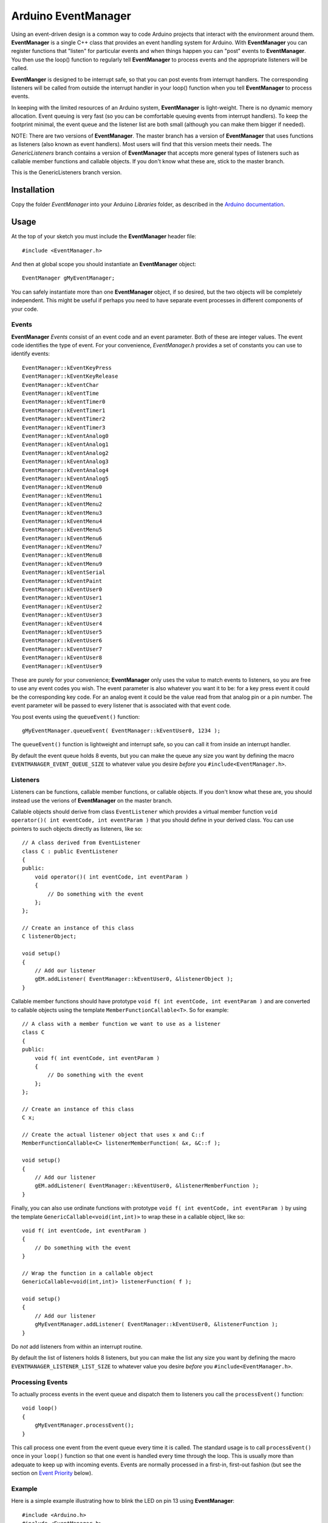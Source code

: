====================
Arduino EventManager
====================

Using an event-driven design is a common way to code Arduino projects that
interact with the environment around them.  **EventManager** is
a single C++ class that provides an event handling system for Arduino.  With
**EventManager** you can register functions that "listen"
for particular events and when things happen you can "post" events to
**EventManager**.  You then use the loop() function to regularly tell
**EventManager** to process  events and the appropriate listeners will be
called.

**EventManger** is designed to be interrupt safe, so that you can post events
from interrupt handlers.  The corresponding listeners will be
called from outside the interrupt handler in your loop() function when you tell
**EventManager** to process events.

In keeping with the limited resources of an Arduino system, **EventManager** is
light-weight.  There is no dynamic memory allocation.  Event
queuing is very fast (so you can be comfortable queuing events from interrupt
handlers).  To keep the footprint minimal, the event queue and
the listener list are both small (although you can make them bigger if needed).

NOTE:  There are two versions of **EventManager**.  The master branch has a version
of **EventManager** that uses functions as listeners (also known as event handlers).
Most users will find that this version meets their needs.  The `GenericListeners`
branch contains a version of **EventManager** that accepts more general types of
listeners such as callable member functions and callable objects.  If you don't
know what these are, stick to the master branch.

This is the GenericListeners branch version.

Installation
------------

Copy the folder `EventManager` into your Arduino `Libraries` folder, as
described in the `Arduino documentation <http://arduino.cc/en/Guide/Libraries>`_.

Usage
-----

At the top of your sketch you must include the **EventManager** header file::

    #include <EventManager.h>

And then at global scope you should instantiate an **EventManager** object::

    EventManager gMyEventManager;

You can safely instantiate more than one **EventManager** object, if so desired,
but the two objects will be completely independent.  This might be useful if
perhaps you need to have separate event processes in different components of
your code.

Events
~~~~~~

**EventManager** `Events` consist of an event code and an event parameter.  Both
of these are integer values.  The event code identifies the type of event.  For
your convenience, `EventManager.h` provides a set of constants you can use to
identify events::

    EventManager::kEventKeyPress
    EventManager::kEventKeyRelease
    EventManager::kEventChar
    EventManager::kEventTime
    EventManager::kEventTimer0
    EventManager::kEventTimer1
    EventManager::kEventTimer2
    EventManager::kEventTimer3
    EventManager::kEventAnalog0
    EventManager::kEventAnalog1
    EventManager::kEventAnalog2
    EventManager::kEventAnalog3
    EventManager::kEventAnalog4
    EventManager::kEventAnalog5
    EventManager::kEventMenu0
    EventManager::kEventMenu1
    EventManager::kEventMenu2
    EventManager::kEventMenu3
    EventManager::kEventMenu4
    EventManager::kEventMenu5
    EventManager::kEventMenu6
    EventManager::kEventMenu7
    EventManager::kEventMenu8
    EventManager::kEventMenu9
    EventManager::kEventSerial
    EventManager::kEventPaint
    EventManager::kEventUser0
    EventManager::kEventUser1
    EventManager::kEventUser2
    EventManager::kEventUser3
    EventManager::kEventUser4
    EventManager::kEventUser5
    EventManager::kEventUser6
    EventManager::kEventUser7
    EventManager::kEventUser8
    EventManager::kEventUser9

These are purely for your convenience; **EventManager** only uses the value to
match events to listeners, so you are free to use any event codes you wish.  The
event parameter is also whatever you want it to be: for a key press event it
could be the corresponding key code.  For an analog event it could be the value
read from that analog pin or a pin number.  The event parameter will be passed
to every listener that is associated with that event code.

You post events using the ``queueEvent()`` function::

    gMyEventManager.queueEvent( EventManager::kEventUser0, 1234 );

The ``queueEvent()`` function is lightweight and interrupt safe, so you can call
it from inside an interrupt handler.

By default the event queue holds 8 events, but you can make the queue any size
you want by defining the macro ``EVENTMANAGER_EVENT_QUEUE_SIZE`` to whatever
value you desire *before* you ``#include<EventManager.h>``.


Listeners
~~~~~~~~~

Listeners can be functions, callable member functions, or callable objects.  If you
don't know what these are, you should instead use the verions of **EventManager** on
the master branch.

Callable objects should derive from class ``EventListener`` which provides a virtual
member function ``void operator()( int eventCode, int eventParam )`` that you should
define in your derived class.  You can use pointers to such objects directly as
listeners, like so::

    // A class derived from EventListener
    class C : public EventListener
    {
    public:
        void operator()( int eventCode, int eventParam )
        {
            // Do something with the event
        };
    };

    // Create an instance of this class
    C listenerObject;

    void setup()
    {
        // Add our listener
        gEM.addListener( EventManager::kEventUser0, &listenerObject );
    }

Callable member functions should have prototype ``void f( int eventCode, int eventParam )``
and are converted to callable objects using the template ``MemberFunctionCallable<T>``.
So for example::

    // A class with a member function we want to use as a listener
    class C
    {
    public:
        void f( int eventCode, int eventParam )
        {
            // Do something with the event
        };
    };

    // Create an instance of this class
    C x;

    // Create the actual listener object that uses x and C::f
    MemberFunctionCallable<C> listenerMemberFunction( &x, &C::f );

    void setup()
    {
        // Add our listener
        gEM.addListener( EventManager::kEventUser0, &listenerMemberFunction );
    }

Finally, you can also use ordinate functions with prototype
``void f( int eventCode, int eventParam )`` by using the template
``GenericCallable<void(int,int)>`` to wrap these in a callable object,
like so::

    void f( int eventCode, int eventParam )
    {
        // Do something with the event
    }

    // Wrap the function in a callable object
    GenericCallable<void(int,int)> listenerFunction( f );

    void setup()
    {
        // Add our listener
        gMyEventManager.addListener( EventManager::kEventUser0, &listenerFunction );
    }

Do *not* add listeners from within an interrupt routine.

By default the list of
listeners holds 8 listeners, but you can make the list any size you want by
defining the macro ``EVENTMANAGER_LISTENER_LIST_SIZE`` to whatever value you
desire *before* you ``#include<EventManager.h>``.

Processing Events
~~~~~~~~~~~~~~~~~

To actually process events in the event queue and dispatch them to listeners you
call the ``processEvent()`` function::

    void loop()
    {
        gMyEventManager.processEvent();
    }

This call process one event from the event queue every time it is called.
The standard usage is to call ``processEvent()`` once in your ``loop()``
function so that one event is handled every time through the loop. This is
usually more than adequate to keep up with incoming events.  Events are
normally processed in a first-in, first-out fashion (but see the section on
`Event Priority`_ below).

Example
~~~~~~~

Here is a simple example illustrating how to blink the LED on pin 13 using
**EventManager**::

    #include <Arduino.h>
    #include <EventManager.h>

    boolean pin13State;
    unsigned long lastToggled;

    EventManager gEM;

    // Our listener will simply toggle the state of pin 13
    void listener( int event, int param )
    {
        // event and param are not used in this example function
        pin13State = pin13State ? false : true;
        digitalWrite( 13, pin13State ? HIGH : LOW  );
        lastToggled = millis();
    }

    // Wrap the listener in a callable object
    GenericCallable<void(int,int)> listenerObject( listener );

    void setup()
    {
        // Setup
        pinMode( 13, OUTPUT );
        digitalWrite( 13, HIGH );
        pin13State = true;
        lastToggled = millis();

        // Add our listener
        gEM.addListener( EventManager::kEventUser0, &listenerObject );
    }

    void loop()
    {
        // Handle any events that are in the queue
        gEM.processEvent();

        // Add events into the queue
        addPinEvents();
     }

    // Add events to toggle pin 13 every second
    // NOTE:  doesn't handle millis() turnover
    void addPinEvents()
    {
        if ( ( millis() - lastToggled ) > 1000 )
        {
            gEM.queueEvent( EventManager::kEventUser0, 0 );
        }
    }

The examples that come with the **EventManager** library (accessible via the
Arduino `File/Examples` menu) provide more sophisticated illustrations of how
you can use **EventManager**.

Advanced Details
----------------

Event Priority
~~~~~~~~~~~~~~

**EventManager** recognizes high and low priority events.  You can specify the
priority when you queue the event.  By default, events are considered low
priority.  You indicate an event is high priority by passing an additional
constant to ``queueEvent()``, like so::

    gMyEventManager.queueEvent( EventManager::kEventUser0, 1234, EventManager::kHighPriority );

The difference between high and low priority events is that ``processEvent()``
will process a high priority event ahead of any low priority
events.  In effect, high priority events jump to the front of the queue
(multiple high priority events are processed first-in,
first-out, but all of them are processed before any low priority events).

Note that if high priority events are queued faster than low priority events,
EventManager may never get to processing any of the low priority
events.  So use high priority events judiciously.

Interrupt Safety
~~~~~~~~~~~~~~~~

**EventManager** was designed to be interrupt safe, so that you can queue events
both from within interrupt handlers and also from normal functions without
having to worry about queue corruption.  However, this safety comes at the price
of slightly slower ``queueEvent()`` and ``processEvent()`` functions and the
need to globally disable interrupts while certain small snippets of code are
executing.  If you are not queuing events from interrupt handlers, you can
eliminate this overhead by instantiating **EventManager** in non-interrupt-safe
mode. You do this by passing a special flag to the constructor::

    EventManager gMyEventManager( EventManager::kNotInterruptSafe );

This will save you a few cycles and preclude **EventManager** from ever disabling
interrupts.

Processing All Events
~~~~~~~~~~~~~~~~~~~~~

Normally calling ``processEvent()`` once every time through the ``loop()``
function is more than adequate to service incoming events.  However, there may
be times when you want to process all the events in the queue.  For this purpose
you can call ``processAllEvents()``.  Note that if you call this function at the
same time that a series of events are being rapidly added to the queue
asynchronously (via interrupt handlers), the ``processAllEvents()`` function
might not return until the series of additions to the event queue stops.

Increase Event Queue Size
~~~~~~~~~~~~~~~~~~~~~~~~~

Define ``EVENTMANAGER_EVENT_QUEUE_SIZE`` to whatever size you need *before*
including `EventManager.h`, like so::

    #define EVENTMANAGER_EVENT_QUEUE_SIZE   16

    #include <EventManager.h>

The event queue requires ``4*sizeof(int) = 8`` bytes for each unit of size.
There is a factor of 4 (instead of 2) because internally **EventManager**
maintains two separate queues: a high-priority queue and a low-priority queue.

Increase Listener List Size
~~~~~~~~~~~~~~~~~~~~~~~~~~~

Define ``EVENTMANAGER_LISTENER_LIST_SIZE`` to whatever size you need *before*
including `EventManager.h`, like so::

    #define EVENTMANAGER_LISTENER_LIST_SIZE   16

    #include <EventManager.h>

The listener list requires ``sizeof(*f()) + sizeof(int) + sizeof(boolean) = 5``
bytes for each unit of size.

Additional Features
~~~~~~~~~~~~~~~~~~~

There are various class functions for managing the listeners:

    - You can remove listeners (``removeListener()``),
    - Disable and enable specific listeners (``enableListener()``),
    - Set a default listener that will handle any events not handled by other listeners and manipulate the default listener just like any other listener (``setDefaultListener()``, ``removeDefaultListener()``, and ``enableDefaultListener()``)
    - Check the status of the listener list (``isListenerListEmpty()``, ``isListenerListFull()``)

There are various class functions that provide information about the event
queue:

    - Check the status of the event queue (``isEventQueueEmpty()``, ``isEventQueueFull()``)
    - See how many events are in the queue (``getNumEventsInQueue()``)

For details on these functions you should review *EventManager.h*.

Feedback
--------

If you find a bug or if you would like a specific feature, please report it at:

https://github.com/igormiktor/arduino-EventManager/issues

If you would like to hack on this project, don't hesitate to fork it on GitHub.
If you would like me to incorporate changes you made, don't hesitate to send me
a ``Pull Request``.

Credits
-------

**EventManager** was inspired by and adapted from the `Arduino Event System
library` created by mromani@ottotecnica.com of OTTOTECNICA Italy, which was
kindly released under a LGPL 2.1 license.


License
-------

This library is free software; you can redistribute it and/or modify it under
the terms of the GNU Lesser General Public License as published by the Free
Software Foundation; either version 2.1 of the License, or (at your option) any
later version.

This library is distributed in the hope that it will be useful, but WITHOUT ANY
WARRANTY; without even the implied warranty of MERCHANTABILITY or FITNESS FOR A
PARTICULAR PURPOSE.  See the GNU Lesser General Public License for more details.

A copy of the license is included in the **EventManager** package.


Copyright
~~~~~~~~~

Copyright (c) 2015 Igor Mikolic-Torreira

Portions are Copyright (c) 2010 OTTOTECNICA Italy


